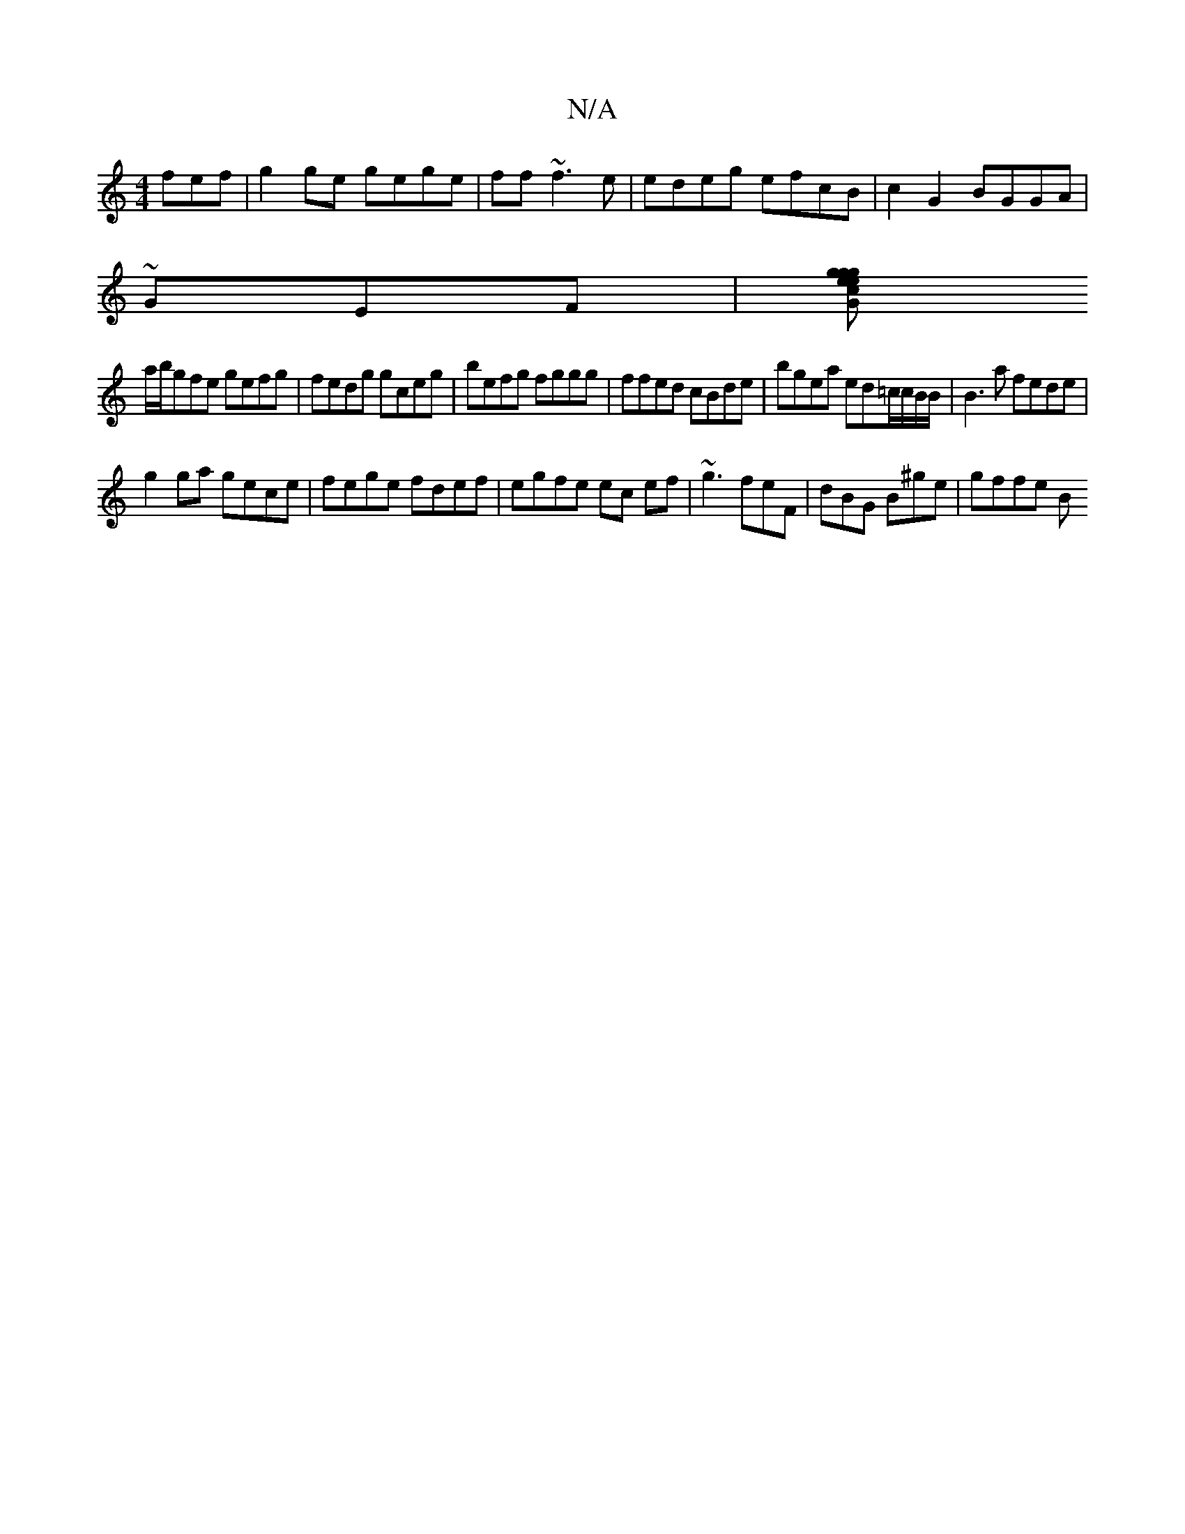 X:1
T:N/A
M:4/4
R:N/A
K:Cmajor
fef|g2ge gege|ff~f3e |edeg efcB|c2G2 BGGA|
~GEF |[Gc2 ge g2| geed A3a |
a/b/gfe gefg|fedg gceg|befg fggg|ffed cBde|bgea ed=c/c/B/B/ | B3a fede|
g2ga gece|fege fdef|egfe ec ef|~g3 feF | dBG B^ge|gffe B